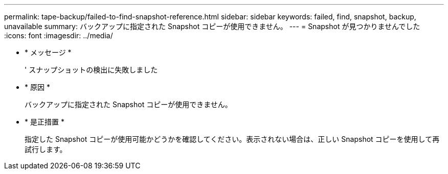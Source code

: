 ---
permalink: tape-backup/failed-to-find-snapshot-reference.html 
sidebar: sidebar 
keywords: failed, find, snapshot, backup, unavailable 
summary: バックアップに指定された Snapshot コピーが使用できません。 
---
= Snapshot が見つかりませんでした
:icons: font
:imagesdir: ../media/


* * メッセージ *
+
' スナップショットの検出に失敗しました

* * 原因 *
+
バックアップに指定された Snapshot コピーが使用できません。

* * 是正措置 *
+
指定した Snapshot コピーが使用可能かどうかを確認してください。表示されない場合は、正しい Snapshot コピーを使用して再試行します。


